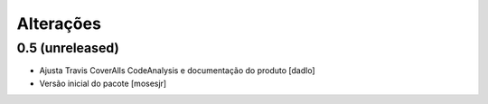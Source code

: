 Alterações
----------


0.5 (unreleased)
^^^^^^^^^^^^^^^^
* Ajusta Travis CoverAlls CodeAnalysis e documentação do produto [dadlo]
* Versão inicial do pacote [mosesjr]

